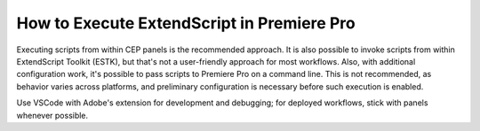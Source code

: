 .. _how-to-execute-scripts:

How to Execute ExtendScript in Premiere Pro
===========================================

Executing scripts from within CEP panels is the recommended approach. It is also possible to invoke scripts from within ExtendScript Toolkit (ESTK), but that's not a user-friendly approach for most workflows. Also, with additional configuration work, it's possible to pass scripts to Premiere Pro on a command line. This is not recommended, as behavior varies across platforms, and preliminary configuration is necessary before such execution is enabled.

Use VSCode with Adobe's extension for development and debugging; for deployed workflows, stick with panels whenever possible.

